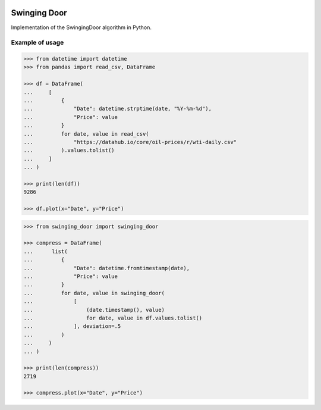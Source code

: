 |License| |Release| |Supported versions| |Docs|
|Code Coverage| |Build status Appveyor| |Build Status Travis CI|
|Contact| |Blog|

Swinging Door
=============

Implementation of the SwingingDoor algorithm in Python.

Example of usage
----------------

.. code:: python

    >>> from datetime import datetime
    >>> from pandas import read_csv, DataFrame

    >>> df = DataFrame(
    ...     [
    ...         {
    ...             "Date": datetime.strptime(date, "%Y-%m-%d"),
    ...             "Price": value
    ...         }
    ...         for date, value in read_csv(
    ...             "https://datahub.io/core/oil-prices/r/wti-daily.csv"
    ...         ).values.tolist()
    ...     ]
    ... )

    >>> print(len(df))
    9286

    >>> df.plot(x="Date", y="Price")

.. code:: python

    >>> from swinging_door import swinging_door

    >>> compress = DataFrame(
    ...      list(
    ...         {
    ...             "Date": datetime.fromtimestamp(date),
    ...             "Price": value
    ...         }
    ...         for date, value in swinging_door(
    ...             [
    ...                 (date.timestamp(), value)
    ...                 for date, value in df.values.tolist()
    ...             ], deviation=.5
    ...         )
    ...     )
    ... )

    >>> print(len(compress))
    2719

    >>> compress.plot(x="Date", y="Price")

.. |License| image:: https://img.shields.io/badge/License-MIT-yellow.svg
   :target:  https://opensource.org/licenses/MIT
.. |Release| image:: https://img.shields.io/github/release/chelaxe/SwingingDoor.svg
   :target: https://github.com/chelaxe/SwingingDoor/releases
.. |Supported versions| image:: https://img.shields.io/pypi/pyversions/swinging_door.svg
   :target: https://pypi.org/project/swinging_door/
.. |Docs| image:: https://readthedocs.org/projects/swingingdoor/badge/?version=latest&style=flat
   :target:  https://swingingdoor.readthedocs.io/en/latest/
.. |Code Coverage| image:: https://codecov.io/gh/chelaxe/SwingingDoor/branch/main/graph/badge.svg
   :target: https://codecov.io/gh/chelaxe/SwingingDoor
.. |Build status Appveyor| image:: https://ci.appveyor.com/api/projects/status/github/chelaxe/swingingdoor?branch=main&svg=true
   :target: https://ci.appveyor.com/project/chelaxe/swingingdoor
.. |Build Status Travis CI| image:: https://api.travis-ci.com/chelaxe/SwingingDoor.svg?branch=main
   :target: https://app.travis-ci.com/github/chelaxe/SwingingDoor
.. |Contact| image:: https://img.shields.io/badge/telegram-write%20me-blue.svg
   :target:  https://t.me/chelaxe
.. |Blog| image:: https://img.shields.io/badge/site-my%20blog-yellow.svg
   :target:  https://chelaxe.ru/
